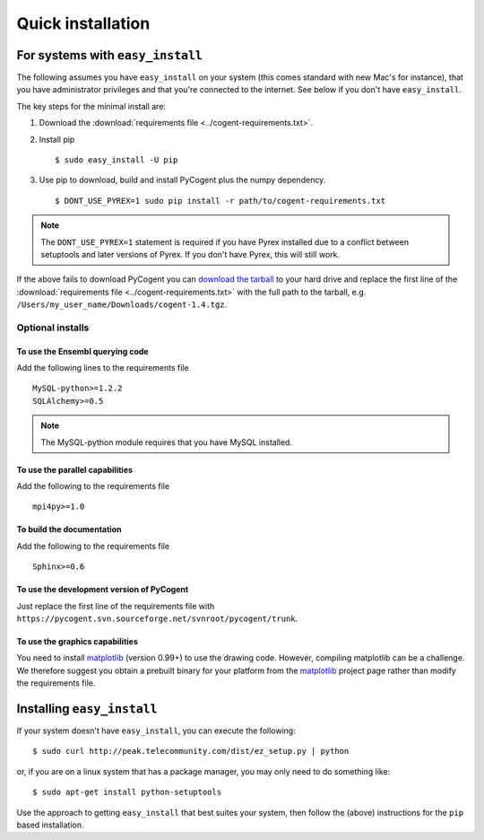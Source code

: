 .. _quick-install:

Quick installation
==================

For systems with ``easy_install``
---------------------------------

The following assumes you have ``easy_install`` on your system (this comes standard with new Mac's for instance), that you have administrator privileges and that you're connected to the internet. See below if you don't have ``easy_install``.

The key steps for the minimal install are:

1. Download the :download:`requirements file <../cogent-requirements.txt>`.

2. Install pip ::

    $ sudo easy_install -U pip

3. Use pip to download, build and install PyCogent plus the numpy dependency. ::

    $ DONT_USE_PYREX=1 sudo pip install -r path/to/cogent-requirements.txt

.. note:: The ``DONT_USE_PYREX=1`` statement is required if you have Pyrex installed due to a conflict between setuptools and later versions of Pyrex. If you don't have Pyrex, this will still work.

If the above fails to download PyCogent you can `download the tarball <http://sourceforge.net/projects/pycogent>`_ to your hard drive and replace the first line of the :download:`requirements file <../cogent-requirements.txt>` with the full path to the tarball, e.g. ``/Users/my_user_name/Downloads/cogent-1.4.tgz``.

Optional installs
^^^^^^^^^^^^^^^^^

To use the Ensembl querying code
""""""""""""""""""""""""""""""""

Add the following lines to the requirements file ::

    MySQL-python>=1.2.2
    SQLAlchemy>=0.5

.. note:: The MySQL-python module requires that you have MySQL installed.

To use the parallel capabilities
""""""""""""""""""""""""""""""""

Add the following to the requirements file ::

    mpi4py>=1.0

To build the documentation
""""""""""""""""""""""""""

Add the following to the requirements file ::

    Sphinx>=0.6

To use the development version of PyCogent
""""""""""""""""""""""""""""""""""""""""""

Just replace the first line of the requirements file with ``https://pycogent.svn.sourceforge.net/svnroot/pycogent/trunk``.

To use the graphics capabilities
""""""""""""""""""""""""""""""""

You need to install matplotlib_ (version 0.99+) to use the drawing code. However, compiling matplotlib can be a challenge. We therefore suggest you obtain a prebuilt binary for your platform from the matplotlib_ project page rather than modify the requirements file.

.. _pip: http://pypi.python.org/pypi/pip
.. _matplotlib: http://matplotlib.sourceforge.net/

.. todo::

    **FOR RELEASE:** update the tarball name for the version.

Installing ``easy_install``
---------------------------

If your system doesn't have ``easy_install``, you can execute the following::

    $ sudo curl http://peak.telecommunity.com/dist/ez_setup.py | python

or, if you are on a linux system that has a package manager, you may only need to do something like::

    $ sudo apt-get install python-setuptools

Use the approach to getting ``easy_install`` that best suites your system, then follow the (above) instructions for the ``pip`` based installation.
